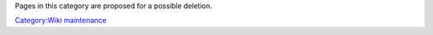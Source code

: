 .. raw:: mediawiki

   {{See also|Category:Delete|Category:Candidates for speedy deletion}}

Pages in this category are proposed for a possible deletion.

`Category:Wiki maintenance <Category:Wiki_maintenance>`__
